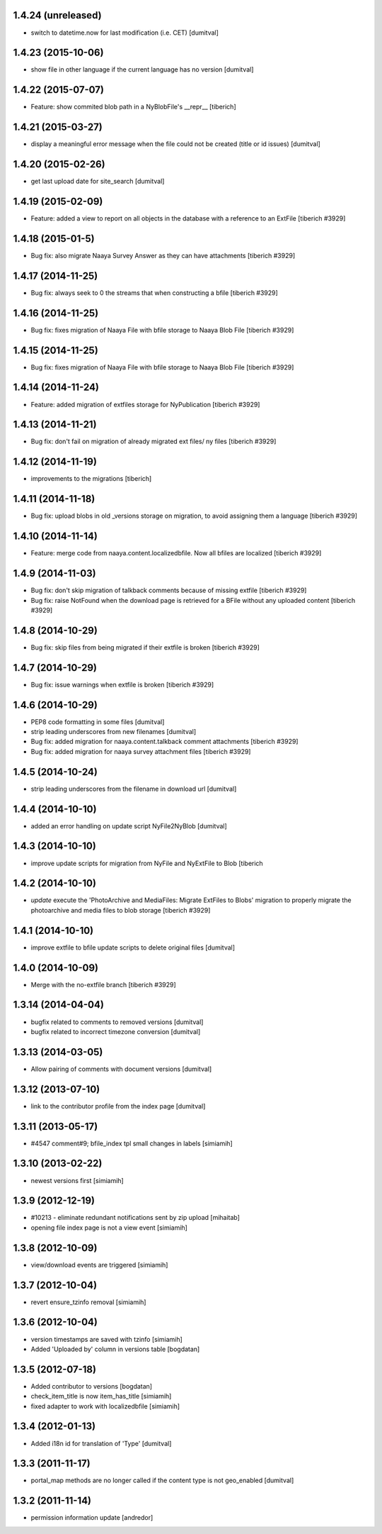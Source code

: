 1.4.24 (unreleased)
--------------------
* switch to datetime.now for last modification (i.e. CET) [dumitval]

1.4.23 (2015-10-06)
--------------------
* show file in other language if the current language has no version [dumitval]

1.4.22 (2015-07-07)
--------------------
* Feature: show commited blob path in a NyBlobFile's __repr__
  [tiberich]

1.4.21 (2015-03-27)
--------------------
* display a meaningful error message when the file could not be created
  (title or id issues) [dumitval]

1.4.20 (2015-02-26)
--------------------
* get last upload date for site_search [dumitval]

1.4.19 (2015-02-09)
--------------------
* Feature: added a view to report on all objects in the database with a reference
  to an ExtFile
  [tiberich #3929]

1.4.18 (2015-01-5)
--------------------
* Bug fix: also migrate Naaya Survey Answer as they can have attachments
  [tiberich #3929]

1.4.17 (2014-11-25)
--------------------
* Bug fix: always seek to 0 the streams that when constructing a bfile
  [tiberich #3929]

1.4.16 (2014-11-25)
--------------------
* Bug fix: fixes migration of Naaya File with bfile storage to Naaya Blob File
  [tiberich #3929]

1.4.15 (2014-11-25)
--------------------
* Bug fix: fixes migration of Naaya File with bfile storage to Naaya Blob File
  [tiberich #3929]

1.4.14 (2014-11-24)
--------------------
* Feature: added migration of extfiles storage for NyPublication
  [tiberich #3929]

1.4.13 (2014-11-21)
--------------------
* Bug fix: don't fail on migration of already migrated ext files/ ny files
  [tiberich #3929]

1.4.12 (2014-11-19)
--------------------
* improvements to the migrations [tiberich]

1.4.11 (2014-11-18)
--------------------
* Bug fix: upload blobs in old _versions storage on migration, to avoid assigning them
  a language
  [tiberich #3929]

1.4.10 (2014-11-14)
--------------------
* Feature: merge code from naaya.content.localizedbfile. Now all bfiles are localized
  [tiberich #3929]

1.4.9 (2014-11-03)
--------------------
* Bug fix: don't skip migration of talkback comments because of missing extfile
  [tiberich #3929]
* Bug fix: raise NotFound when the download page is retrieved for a BFile without 
  any uploaded content
  [tiberich #3929]

1.4.8 (2014-10-29)
--------------------
* Bug fix: skip files from being migrated if their extfile is broken
  [tiberich #3929]

1.4.7 (2014-10-29)
--------------------
* Bug fix: issue warnings when extfile is broken
  [tiberich #3929]

1.4.6 (2014-10-29)
--------------------
* PEP8 code formatting in some files [dumitval]
* strip leading underscores from new filenames [dumitval]
* Bug fix: added migration for naaya.content.talkback comment attachments
  [tiberich #3929]
* Bug fix: added migration for naaya survey attachment files
  [tiberich #3929]

1.4.5 (2014-10-24)
--------------------
* strip leading underscores from the filename in download url [dumitval]

1.4.4 (2014-10-10)
--------------------
* added an error handling on update script NyFile2NyBlob [dumitval]

1.4.3 (2014-10-10)
--------------------
* improve update scripts for migration from NyFile and NyExtFile to Blob
  [tiberich

1.4.2 (2014-10-10)
--------------------
* `update` execute the 'PhotoArchive and MediaFiles: Migrate ExtFiles to Blobs'
  migration to properly migrate the photoarchive  and media files to blob
  storage [tiberich #3929]

1.4.1 (2014-10-10)
--------------------
* improve extfile to bfile update scripts to delete original files [dumitval]

1.4.0 (2014-10-09)
--------------------
* Merge with the no-extfile branch
  [tiberich #3929]

1.3.14 (2014-04-04)
--------------------
* bugfix related to comments to removed versions [dumitval]
* bugfix related to incorrect timezone conversion [dumitval]

1.3.13 (2014-03-05)
--------------------
* Allow pairing of comments with document versions [dumitval]

1.3.12 (2013-07-10)
--------------------
* link to the contributor profile from the index page [dumitval]

1.3.11 (2013-05-17)
--------------------
* #4547 comment#9; bfile_index tpl small changes in labels [simiamih]

1.3.10 (2013-02-22)
--------------------
* newest versions first [simiamih]

1.3.9 (2012-12-19)
------------------
* #10213 - eliminate redundant notifications sent by zip upload [mihaitab]
* opening file index page is not a view event [simiamih]

1.3.8 (2012-10-09)
------------------
* view/download events are triggered [simiamih]

1.3.7 (2012-10-04)
------------------
* revert ensure_tzinfo removal [simiamih]

1.3.6 (2012-10-04)
------------------
* version timestamps are saved with tzinfo [simiamih]
* Added 'Uploaded by' column in versions table [bogdatan]

1.3.5 (2012-07-18)
------------------
* Added contributor to versions [bogdatan]
* check_item_title is now item_has_title [simiamih]
* fixed adapter to work with localizedbfile [simiamih]

1.3.4 (2012-01-13)
------------------
* Added i18n id for translation of 'Type' [dumitval]

1.3.3 (2011-11-17)
------------------
* portal_map methods are no longer called if the content type is not
  geo_enabled [dumitval]

1.3.2 (2011-11-14)
------------------
* permission information update [andredor]
